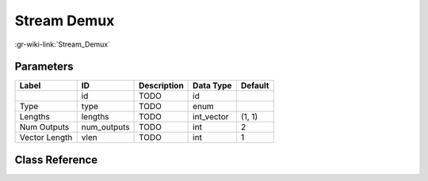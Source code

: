 ------------
Stream Demux
------------

:gr-wiki-link:`Stream_Demux`

Parameters
**********

+-------------------------+-------------------------+-------------------------+-------------------------+-------------------------+
|Label                    |ID                       |Description              |Data Type                |Default                  |
+=========================+=========================+=========================+=========================+=========================+
|                         |id                       |TODO                     |id                       |                         |
+-------------------------+-------------------------+-------------------------+-------------------------+-------------------------+
|Type                     |type                     |TODO                     |enum                     |                         |
+-------------------------+-------------------------+-------------------------+-------------------------+-------------------------+
|Lengths                  |lengths                  |TODO                     |int_vector               |(1, 1)                   |
+-------------------------+-------------------------+-------------------------+-------------------------+-------------------------+
|Num Outputs              |num_outputs              |TODO                     |int                      |2                        |
+-------------------------+-------------------------+-------------------------+-------------------------+-------------------------+
|Vector Length            |vlen                     |TODO                     |int                      |1                        |
+-------------------------+-------------------------+-------------------------+-------------------------+-------------------------+

Class Reference
*******************

.. tabs::

   .. group-tab:: Python
      TODO

   .. group-tab:: C++

      .. doxygengroup:: block_blocks_stream_demux
         :content-only:
         :undoc-members:
         :private-members:
         :members:

